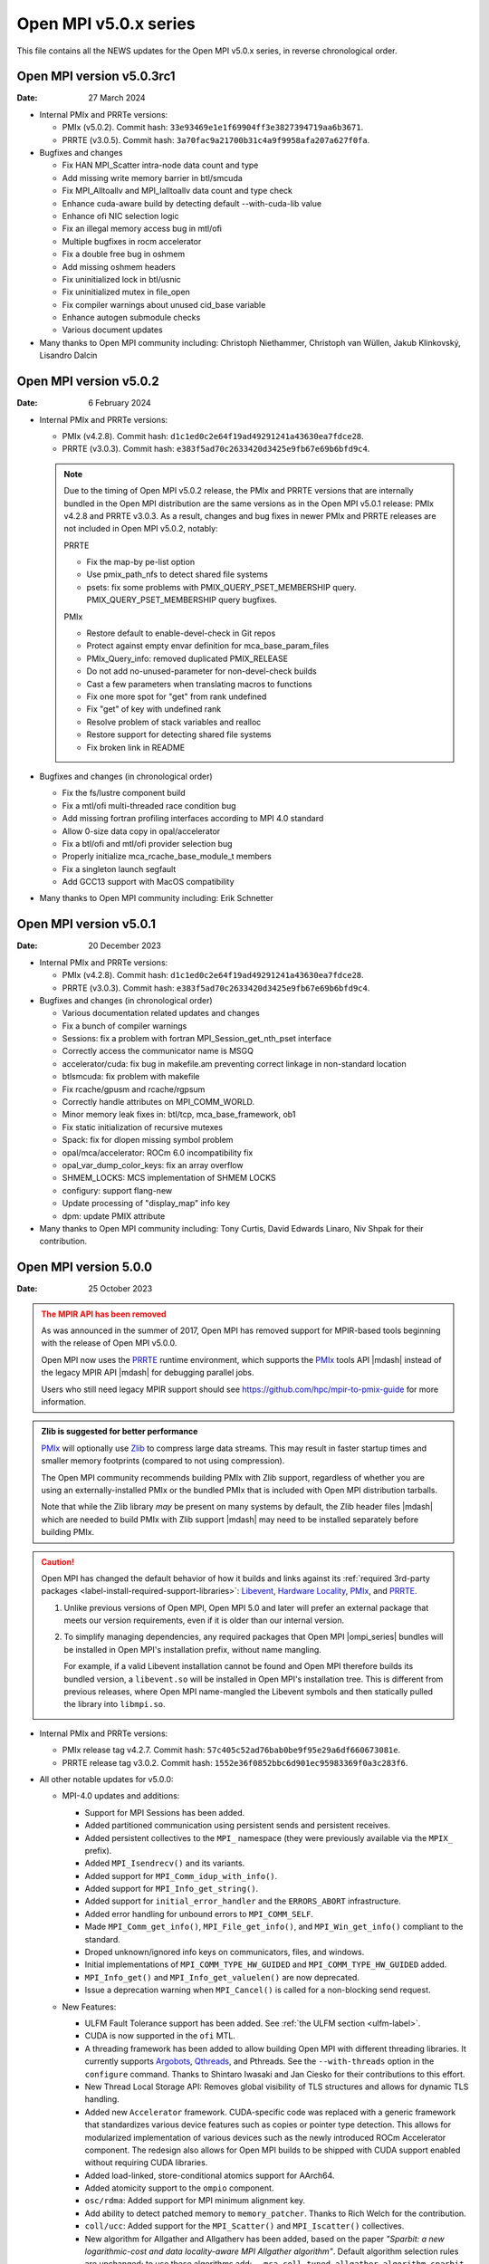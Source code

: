 Open MPI v5.0.x series
======================

This file contains all the NEWS updates for the Open MPI v5.0.x
series, in reverse chronological order.

Open MPI version v5.0.3rc1
--------------------------
:Date: 27 March 2024

- Internal PMIx and PRRTe versions:

  - PMIx (v5.0.2). Commit hash: ``33e93469e1e1f69904ff3e3827394719aa6b3671``.
  - PRRTE (v3.0.5). Commit hash: ``3a70fac9a21700b31c4a9f9958afa207a627f0fa``.

- Bugfixes and changes

  - Fix HAN MPI_Scatter intra-node data count and type 
  - Add missing write memory barrier in btl/smcuda 
  - Fix MPI_Alltoallv and MPI_Ialltoallv data count and type check
  - Enhance cuda-aware build by detecting default --with-cuda-lib value
  - Enhance ofi NIC selection logic
  - Fix an illegal memory access bug in mtl/ofi
  - Multiple bugfixes in rocm accelerator 
  - Fix a double free bug in oshmem
  - Add missing oshmem headers
  - Fix uninitialized lock in btl/usnic
  - Fix uninitialized mutex in file_open
  - Fix compiler warnings about unused cid_base variable
  - Enhance autogen submodule checks
  - Various document updates

- Many thanks to Open MPI community including:
  Christoph Niethammer, Christoph van Wüllen, Jakub Klinkovský, Lisandro Dalcin

Open MPI version v5.0.2
--------------------------
:Date: 6 February 2024

- Internal PMIx and PRRTe versions:

  - PMIx (v4.2.8). Commit hash: ``d1c1ed0c2e64f19ad49291241a43630ea7fdce28``.
  - PRRTE (v3.0.3). Commit hash: ``e383f5ad70c2633420d3425e9fb67e69b6bfd9c4``.

  .. note:: Due to the timing of Open MPI v5.0.2 release, the PMIx and PRRTE versions
            that are internally bundled in the Open MPI distribution are the same
            versions as in the Open MPI v5.0.1 release: PMIx v4.2.8 and PRRTE v3.0.3.
            As a result, changes and bug fixes in newer PMIx and PRRTE releases are
            not included in Open MPI v5.0.2, notably:

            PRRTE

            - Fix the map-by pe-list option
            - Use pmix_path_nfs to detect shared file systems
            - psets: fix some problems with PMIX_QUERY_PSET_MEMBERSHIP query.
              PMIX_QUERY_PSET_MEMBERSHIP query bugfixes.

            PMIx

            - Restore default to enable-devel-check in Git repos
            - Protect against empty envar definition for mca_base_param_files
            - PMIx_Query_info: removed duplicated PMIX_RELEASE
            - Do not add no-unused-parameter for non-devel-check builds
            - Cast a few parameters when translating macros to functions
            - Fix one more spot for "get" from rank undefined
            - Fix "get" of key with undefined rank
            - Resolve problem of stack variables and realloc
            - Restore support for detecting shared file systems
            - Fix broken link in README

- Bugfixes and changes (in chronological order)

  - Fix the fs/lustre component build
  - Fix a mtl/ofi multi-threaded race condition bug
  - Add missing fortran profiling interfaces according to MPI 4.0 standard
  - Allow 0-size data copy in opal/accelerator
  - Fix a btl/ofi and mtl/ofi provider selection bug
  - Properly initialize mca_rcache_base_module_t members
  - Fix a singleton launch segfault
  - Add GCC13 support with MacOS compatibility

- Many thanks to Open MPI community including:
  Erik Schnetter 

Open MPI version v5.0.1
--------------------------
:Date: 20 December 2023

- Internal PMIx and PRRTe versions:

  - PMIx (v4.2.8). Commit hash: ``d1c1ed0c2e64f19ad49291241a43630ea7fdce28``.
  - PRRTE (v3.0.3). Commit hash: ``e383f5ad70c2633420d3425e9fb67e69b6bfd9c4``.

- Bugfixes and changes (in chronological order)

  - Various documentation related updates and changes
  - Fix a bunch of compiler warnings
  - Sessions: fix a problem with fortran MPI_Session_get_nth_pset interface
  - Correctly access the communicator name is MSGQ
  - accelerator/cuda: fix bug in makefile.am preventing correct linkage
    in non-standard location
  - btlsmcuda: fix problem with makefile
  - Fix rcache/gpusm and rcache/rgpsum
  - Correctly handle attributes on MPI_COMM_WORLD.
  - Minor memory leak fixes in:
    btl/tcp, mca_base_framework, ob1
  - Fix static initialization of recursive mutexes
  - Spack: fix for dlopen missing symbol problem
  - opal/mca/accelerator: ROCm 6.0 incompatibility fix
  - opal_var_dump_color_keys: fix an array overflow
  - SHMEM_LOCKS: MCS implementation of SHMEM LOCKS
  - configury: support flang-new
  - Update processing of "display_map" info key
  - dpm: update PMIX attribute

- Many thanks to Open MPI community including:
  Tony Curtis, David Edwards Linaro, Niv Shpak for their contribution.

Open MPI version 5.0.0
--------------------------
:Date: 25 October 2023

.. admonition:: The MPIR API has been removed
   :class: warning

   As was announced in the summer of 2017, Open MPI has removed
   support for MPIR-based tools beginning with the release of Open MPI
   v5.0.0.

   Open MPI now uses the `PRRTE <https://github.com/openpmix/prrte>`_
   runtime environment, which supports the `PMIx <https://pmix.org/>`_
   tools API |mdash| instead of the legacy MPIR API |mdash| for
   debugging parallel jobs.

   Users who still need legacy MPIR support should see
   https://github.com/hpc/mpir-to-pmix-guide for more information.

.. admonition:: Zlib is suggested for better performance
   :class: note

   `PMIx <https://pmix.org/>`_ will optionally use `Zlib
   <https://github.com/madler/zlib>`_ to compress large data streams.
   This may result in faster startup times and smaller memory
   footprints (compared to not using compression).

   The Open MPI community recommends building PMIx with Zlib support,
   regardless of whether you are using an externally-installed PMIx or
   the bundled PMIx that is included with Open MPI distribution
   tarballs.

   Note that while the Zlib library *may* be present on many systems
   by default, the Zlib header files |mdash| which are needed to build
   PMIx with Zlib support |mdash| may need to be installed separately
   before building PMIx.

.. caution:: Open MPI has changed the default behavior of how it
             builds and links against its :ref:`required 3rd-party
             packages <label-install-required-support-libraries>`:
             `Libevent <https://libevent.org/>`_, `Hardware Locality
             <https://www.open-mpi.org/projects/hwloc/>`_, `PMIx
             <https://pmix.org/>`_, and `PRRTE
             <https://github.com/openpmix/prrte>`_.

             #. Unlike previous versions of Open MPI, Open MPI 5.0 and
                later will prefer an external package that meets our
                version requirements, even if it is older than our
                internal version.
             #. To simplify managing dependencies, any required
                packages that Open MPI |ompi_series| bundles will be
                installed in Open MPI's installation prefix, without
                name mangling.

                For example, if a valid Libevent installation cannot
                be found and Open MPI therefore builds its bundled
                version, a ``libevent.so`` will be installed in Open
                MPI's installation tree. This is different from
                previous releases, where Open MPI name-mangled the
                Libevent symbols and then statically pulled the
                library into ``libmpi.so``.

- Internal PMIx and PRRTe versions:

  - PMIx release tag v4.2.7. Commit hash: ``57c405c52ad76bab0be9f95e29a6df660673081e``.
  - PRRTE release tag v3.0.2. Commit hash: ``1552e36f0852bbc6d901ec95983369f0a3c283f6``.

- All other notable updates for v5.0.0:

  - MPI-4.0 updates and additions:

    - Support for MPI Sessions has been added.
    - Added partitioned communication using persistent sends
      and persistent receives.
    - Added persistent collectives to the ``MPI_`` namespace
      (they were previously available via the ``MPIX_`` prefix).
    - Added ``MPI_Isendrecv()`` and its variants.
    - Added support for ``MPI_Comm_idup_with_info()``.
    - Added support for ``MPI_Info_get_string()``.
    - Added support for ``initial_error_handler`` and the
      ``ERRORS_ABORT`` infrastructure.
    - Added error handling for unbound errors to ``MPI_COMM_SELF``.
    - Made ``MPI_Comm_get_info()``, ``MPI_File_get_info()``, and
      ``MPI_Win_get_info()`` compliant to the standard.
    - Droped unknown/ignored info keys on communicators, files,
      and windows.
    - Initial implementations of ``MPI_COMM_TYPE_HW_GUIDED`` and
      ``MPI_COMM_TYPE_HW_GUIDED`` added.
    - ``MPI_Info_get()`` and ``MPI_Info_get_valuelen()`` are now
      deprecated.
    - Issue a deprecation warning when ``MPI_Cancel()`` is called for
      a non-blocking send request.

  - New Features:

    - ULFM Fault Tolerance support has been added. See :ref:`the ULFM
      section <ulfm-label>`.
    - CUDA is now supported in the ``ofi`` MTL.
    - A threading framework has been added to allow building Open MPI
      with different threading libraries. It currently supports
      `Argobots <https://www.argobots.org/>`_, `Qthreads
      <https://github.com/Qthreads/qthreads>`_, and Pthreads.  See the
      ``--with-threads`` option in the ``configure`` command.  Thanks
      to Shintaro Iwasaki and Jan Ciesko for their contributions to
      this effort.
    - New Thread Local Storage API: Removes global visibility of TLS
      structures and allows for dynamic TLS handling.
    - Added new ``Accelerator`` framework. CUDA-specific code
      was replaced with a generic framework that standardizes various
      device features such as copies or pointer type detection. This
      allows for modularized implementation of various devices such as
      the newly introduced ROCm Accelerator component. The redesign
      also allows for Open MPI builds to be shipped with CUDA
      support enabled without requiring CUDA libraries.
    - Added load-linked, store-conditional atomics support for
      AArch64.
    - Added atomicity support to the ``ompio`` component.
    - ``osc/rdma``: Added support for MPI minimum alignment key.
    - Add ability to detect patched memory to
      ``memory_patcher``. Thanks to Rich Welch for the contribution.
    - ``coll/ucc``: Added support for the ``MPI_Scatter()`` and
      ``MPI_Iscatter()`` collectives.
    - New algorithm for Allgather and Allgatherv has been added, based
      on the paper *"Sparbit: a new logarithmic-cost and data
      locality-aware MPI Allgather algorithm"*. Default algorithm
      selection rules are unchanged; to use these algorithms add:
      ``--mca coll_tuned_allgather_algorithm sparbit`` and/or ``--mca
      coll_tuned_allgatherv_algorithm sparbit`` to your ``mpirun``
      command.  Thanks to Wilton Jaciel Loch and Guilherme Koslovski
      for their contribution.

  - Transport updates and improvements

    - One-sided Communication:

      - Many MPI one-sided and RDMA emulation fixes for the ``tcp`` BTL.

        This patch series fixs many issues when running with ``--mca
        osc rdma --mca btl tcp``, i.e., TCP support for one sided
        MPI calls.

      - Many MPI one-sided fixes for the ``uct`` BTL.
      - Added support for ``acc_single_intrinsic`` to the one-sided
        ``ucx`` component.
      - Removed the legacy ``pt2pt`` one-sided component. Users should
        now utilize the ``rdma`` one-sided component instead.  The
        ``rdma`` component will use BTL components |mdash| such as the
        TCP BTL |mdash| to effect one-sided communications.

    - Updated the ``tcp`` BTL to use graph solving for global
      interface matching between peers in order to improve
      ``MPI_Init()`` wireup performance.

    - OFI

      - Improved support for the HPE SS11 network.
      - Added cache bypass mechanism. This fixes conflicts with
        `Libfabric <https://libfabric.org/>`_, which has its own
        registration cache. This adds a bypass flag which can be used
        for providers known to have their own registration cache.

    - Shared Memory:

      - Update the new ``sm`` BTL to not use Linux Cross Memory Attach
        (CMA) in user namespaces.
      - Fixed a crash when using the new ``sm`` BTL when compiled with
        Linux Cross Memory Attach (``XPMEM``).  Thanks to George
        Katevenis for reporting this issue.

    - Updated the ``-mca pml`` option to only accept one PML, not a list.

  - Deprecations and removals:

    - The legacy ``sm`` (shared memory) BTL has been removed.  The
      next-generation shared memory BTL ``vader`` replaces it, and
      has been renamed to be ``sm`` (``vader`` will still work as an
      alias).
    - ORTE, the underlying Open MPI launcher has been removed, and
      replaced with the `PMIx Reference RunTime Environment
      <https://github.com/openpmix/prrte>`_ (``PRTE``).
    - PMI support has been removed from Open MPI; now only PMIx is
      supported.  Thanks to Zach Osman for contributing.
    - The following components have been removed, and are replaced by
      UCX support: PML ``yalla``, PML ``mxm``, SPML ``ikrit``.
    - The MTL ``psm`` component has been removed and is no longer
      supported.
    - Removed all vestiges of Checkpoint Restart (C/R) support.
    - 32 bit atomics are now only supported via C11 compliant compilers.
    - Explicitly disable support for GNU gcc < v4.8.1 (note: the
      default gcc compiler that is included in RHEL 7 is v4.8.5).
    - Various atomics support removed: S390/s390x, Sparc v9, ARMv4 and
      ARMv5 with CMA support.
    - The MPI C++ bindings have been removed.
    - The ``mpirun`` options ``--am`` and ``--amca`` options have been
      deprecated.
    - The ``libompitrace`` contributed library has been removed.
      This library was incomplete and unmaintained. If needed, it
      is available in the v4.x series.
    - The rankfile format no longer supports physical processor
      locations. Only logical processor locations are supported.
    - 32-bit builds have been disabled. Building Open MPI in a 32-bit
      environment is no longer supported.  32 bit support is still
      available in the v4.x series.

  - Other updates and bug fixes:

    - Updated Open MPI to use ``ROMIO`` v3.4.1.
    - Add missing ``MPI_Status`` conversion subroutines:
      ``MPI_Status_c2f08()``, ``MPI_Status_f082c()``,
      ``MPI_Status_f082f()``, ``MPI_Status_f2f08()`` and the
      ``PMPI_*`` related subroutines.
    - MPI module: added the ``mpi_f08`` ``TYPE(MPI_*)`` types for
      Fortran.  Thanks to George Katevenis for the report and their
      contribution to the patch.
    - The default atomics have been changed to be GCC, with C11 as a
      fallback. C11 atomics incurs sequential memory ordering, which
      in most cases is not desired.
    - The default build mode has changed from building Open MPI's
      components as Dynamic Shared Objects (DSOs) to being statically
      included in their respective libraries.

      .. important:: This has consequences for packagers.  Be sure to
                     read the :ref:`GNU Libtool dependency flattening
                     <label-install-packagers-gnu-libtool-dependency-flattening>`
                     subsection.

    - Various datatype bugfixes and performance improvements.
    - Various pack/unpack bugfixes and performance improvements.
    - Various OSHMEM bugfixes and performance improvements.
    - Thanks to Jeff Hammond, Pak Lui, Felix Uhl, Naribayashi Akira,
      Julien Emmanuel, and Yaz Saito for their invaluable contributions.

  - Documentation updates and improvements:

    - Open MPI has consolidated and converted all of its documentation
      to use `ReStructured Text.
      <https://www.sphinx-doc.org/en/master/usage/restructuredtext/basics.html>`_
      and `Sphinx <https://www.sphinx-doc.org/>`_.

      - The resulting documentation is now hosted on
        https://docs.open-mpi.org (via `ReadTheDocs
        <https://ReadTheDocs.io/>`_).
      - The documentation is also wholly available offline via Open
        MPI distribution tarballs, in the ``docs/_build/html``
        directory.

    - Many, many people from the Open MPI community contributed to the
      overall documentation effort |mdash| not just those who are
      listed in the Git commit logs.  Indeed, many Open MPI core
      developers contributed their time and effort, as did a fairly
      large group of non-core developers (e.g., those who participated
      just to help the documentation revamp), including (but not
      limited to):

      - Lachlan Bell
      - Simon Byrne
      - Samuel Cho
      - Tony Curtis
      - Lisandro Dalcin
      - Sophia Fang
      - Rick Gleitz
      - Colton Kammes
      - Robert Langfield
      - Nick Papior
      - Luz Paz
      - Alex Ross
      - Hao Tong
      - Mitchell Topaloglu
      - Siyu Wu
      - Fangcong Yin
      - Seth Zegelstein
      - Yixin Zhang

